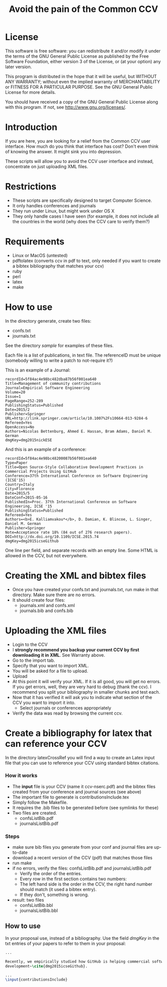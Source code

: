 #+STARTUP: showall
#+STARTUP: lognotestate
#+TAGS:
#+SEQ_TODO: TODO STARTED DONE DEFERRED CANCELLED | WAITING DELEGATED APPT
#+DRAWERS: HIDDEN STATE
#+TITLE: Avoid the pain of the Common CCV
#+CATEGORY: todo

* License

This software is free software: you can redistribute it and/or modify it under the terms of the GNU General Public License as published by the Free Software
    Foundation, either version 3 of the License, or (at your option) any later version.

This program is distributed in the hope that it will be useful, but WITHOUT ANY WARRANTY; without even the implied warranty of MERCHANTABILITY or FITNESS FOR A
PARTICULAR PURPOSE.  See the GNU General Public License for more details.

You should have received a copy of the GNU General Public License along with this program.  If not, see <http://www.gnu.org/licenses/>.

* Introduction

If you are here, you are looking for a relief from the Common CCV user interface. How much do you think that interface has cost? Don't even think of knowing the
answer. It might sink you into depression.

These scripts will allow you to avoid the CCV user interface and instead, concentrate on just uploading XML files. 

* Restrictions

- These scripts are specifically designed to target Computer Science. 
- It only handles conferences  and journals
- They run under Linux, but might work under OS X
- They only handle cases I have seen (for example, it does not include all the countries in the world (why does the CCV care to verify them?)

* Requirements

- Linux or MacOS (untested)
- pdftolatex (converts ccv in pdf to text, only needed if you want to create a bibtex bibliography that matches your ccv)
- ruby
- perl
- latex
- make

* How to use

In the directory generate, create two files:

- confs.txt
- journals.txt

See the directory [[sample]] for examples of these files.

Each file is a list of publications, in text file. The referenceID must be unique (somebody willing to write a patch to not-require it?)

This is an example of a Journal:

#+BEGIN_SRC 
recordId=5f84ac4e98bc482dba87b56f001ea640
Title=Management of community contributions
Journal=Empirical Software Engineering
Volume=20
Issue=1
PageRange=252-289
PublishingStatus=Published
Date=2015/2
Publisher=Springer
URL=http://link.springer.com/article/10.1007%2Fs10664-013-9284-6
Refereed=Yes
OpenAccess=No
Authors=Nicolas Bettenburg, Ahmed E. Hassan, Bram Adams, Daniel M. German
dmgKey=dmg2015nickESE
#+END_SRC

And this is an example of a conference:

#+BEGIN_SRC 
recordId=5f84ac4e98bc48200087b56f001ea640
Type=Paper
Title=Open Source-Style Collaborative Development Practices in Commercial Projects Using GitHub
Conference=37th International Conference on Software Engineering (ICSE'15)
Country=Italy
City=Florence
Date=2015/5
DateConf=2015-05-16
PublishedIn=Proc. 37th International Conference on Software Engineering, ICSE '15
PublishingStatus=Published
Refereed=Yes
Authors=<b>E. Kalliamvakou*</b>, D. Damian, K. Blincoe, L. Singer, Daniel M. German
Publisher=Springer
Note=Acceptance rate 18% (84 out of 276 research papers).
DOI=http://dx.doi.org/10.1109/ICSE.2015.74
dmgKey=dmg2015icseGithub
#+END_SRC

One line per field, and separate records with an empty line. Some HTML is allowed in the CCV, but not everywhere.

* Creating the XML and bibtex files

- Once you have created your confs.txt and journals.txt, run make in that directory. Make sure there are no errors.
- It should create four files: 
  - journals.xml and confs.xml 
  - journals.bib and confs.bib
  
* Uploading the XML files

- Login to the CCV
- I *strongly recommend you backup your current CCV by first downloading it in XML*. See Warranty above.
- Go to the import tab.
- Specify that you want to import XML. 
- You will be asked for a file to upload. 
- Upload
- At this point it will verify your XML. If it is all good, you will get no errors. If you get errors, well, they are very hard to debug (thank the ccv). I
  recommend you split your bibliography in smaller chunks and test each.
- Now that it has verified it will ask you to indicate what section of the CCV you want to import it into.
  - Select journals or conferences appropriately
- Verify the data was read by browsing the current ccv.

* Create a bibliography for latex that can reference your CCV

In the directory latexCrossRef you will find a way to create an Latex input file that you can use to reference your CCV using standard bibtex citations.

*** How it works

- The *input* file is your CCV (name it ccv-nserc.pdf) and the bibtex files created from your conference and journal sources (see above)
- The important file to generate is contributionsInclude.tex
- Simply follow the Makefile.
- It requires the .bib files to be generated before (see symlinks for these)
- Two files are created. 
   - confsListBib.pdf
   - journalsListBib.pdf


*** Steps

  - make sure bib files you generate from your conf and journal files are up-to-date
  - download a recent version of the CCV (pdf) that matches those files
  - run make
  - if no errors, verify the files: confsListBib.pdf and journalsListBib.pdf
     - Verify the order of the entries. 
     - Every row in the first section contains two numbers:
     - The left hand side is the order in the CCV, the right hand number should match (it used a bibtex entry). 
     - If they don't, something is wrong.
  - result: two files
    - confsListBib.bbl
    - journalsListBib.bbl

** How to use

In your proposal use, instead of a bibliography. Use the field /dmgKey/ in the txt entries of your papers to refer to them in your proposal:

#+BEGIN_SRC LaTeX
...

Recently, we empirically studied how GitHub is helping commercial software
development~\cite{dmg2015icseGithub}. 

...
\input{contributionsInclude}

#+END_SRC





